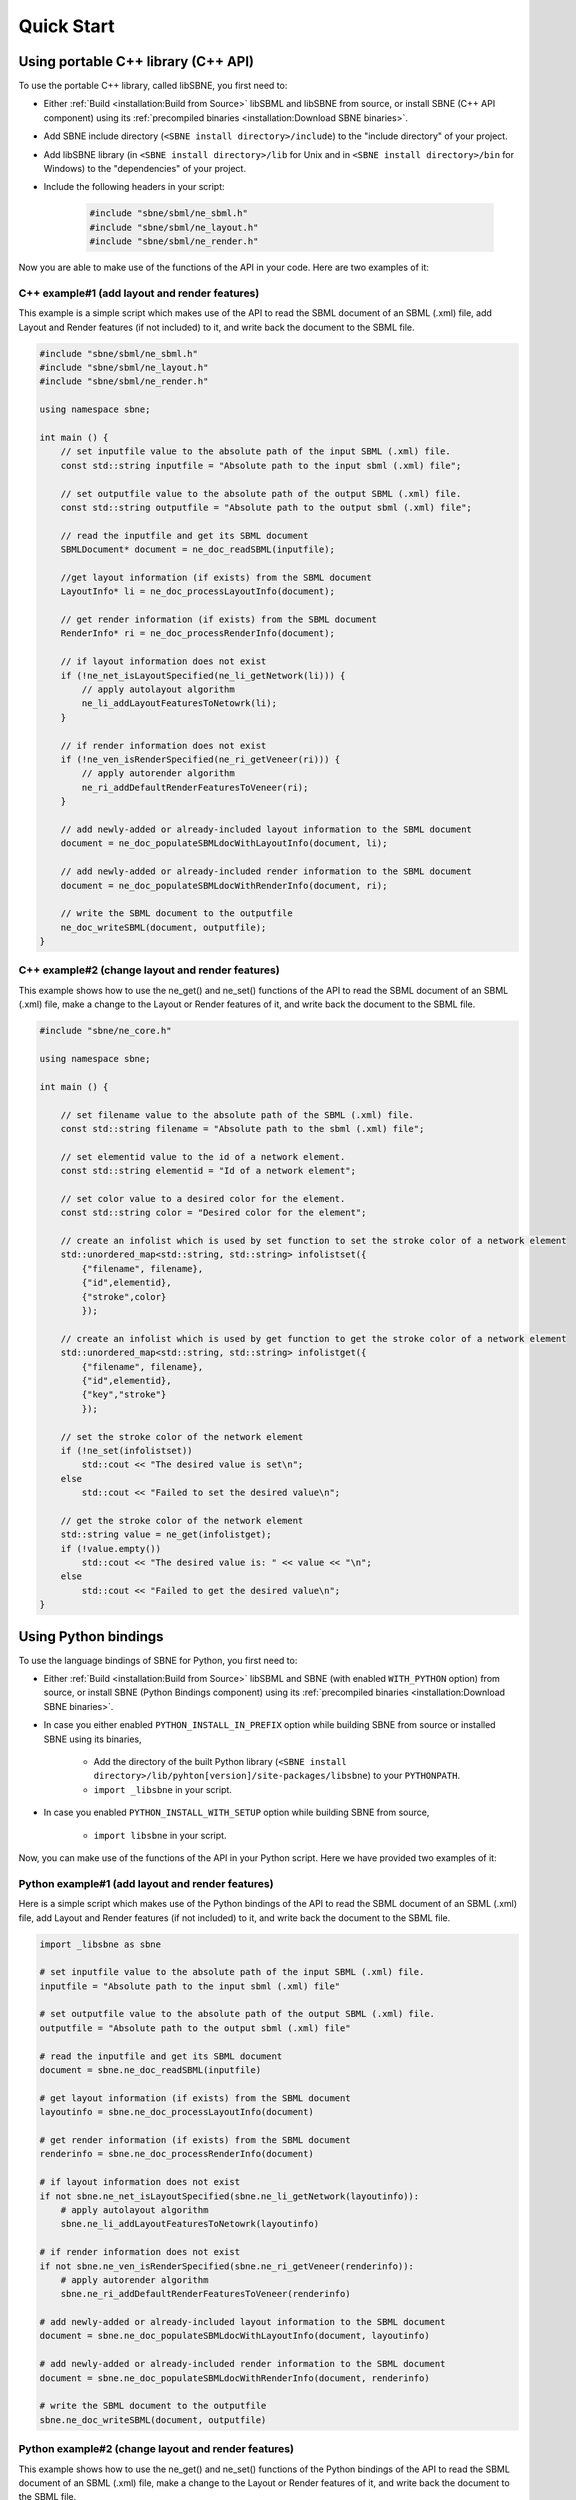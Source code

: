 ***********
Quick Start
***********

Using portable C++ library (C++ API)
####################################

To use the portable C++ library, called libSBNE, you first need to:

*  Either :ref:`Build <installation:Build from Source>` libSBML and libSBNE from source, or install SBNE (C++ API component) using its :ref:`precompiled binaries <installation:Download SBNE binaries>`.

*  Add SBNE include directory (``<SBNE install directory>/include``) to the "include directory" of your project.

*  Add libSBNE library (in ``<SBNE install directory>/lib`` for Unix and in ``<SBNE install directory>/bin`` for Windows) to the "dependencies" of your project.

* Include the following headers in your script:

    .. code-block:: C++

        #include "sbne/sbml/ne_sbml.h"
        #include "sbne/sbml/ne_layout.h"
        #include "sbne/sbml/ne_render.h"
    
Now you are able to make use of the functions of the API in your code. Here are two examples of it:

C++ example#1 (add layout and render features)
==============================================

This example is a simple script which makes use of the API to read the SBML document of an SBML (.xml) file, add Layout and Render features (if not included) to it, and write back the document to the SBML file.

.. code-block:: C++

    #include "sbne/sbml/ne_sbml.h"
    #include "sbne/sbml/ne_layout.h"
    #include "sbne/sbml/ne_render.h"

    using namespace sbne;

    int main () {
        // set inputfile value to the absolute path of the input SBML (.xml) file.
        const std::string inputfile = "Absolute path to the input sbml (.xml) file";
        
        // set outputfile value to the absolute path of the output SBML (.xml) file.
        const std::string outputfile = "Absolute path to the output sbml (.xml) file";

        // read the inputfile and get its SBML document
        SBMLDocument* document = ne_doc_readSBML(inputfile);

        //get layout information (if exists) from the SBML document
        LayoutInfo* li = ne_doc_processLayoutInfo(document);

        // get render information (if exists) from the SBML document
        RenderInfo* ri = ne_doc_processRenderInfo(document);

        // if layout information does not exist
        if (!ne_net_isLayoutSpecified(ne_li_getNetwork(li))) {
            // apply autolayout algorithm
            ne_li_addLayoutFeaturesToNetowrk(li);
        }

        // if render information does not exist
        if (!ne_ven_isRenderSpecified(ne_ri_getVeneer(ri))) {
            // apply autorender algorithm
            ne_ri_addDefaultRenderFeaturesToVeneer(ri);
        }

        // add newly-added or already-included layout information to the SBML document
        document = ne_doc_populateSBMLdocWithLayoutInfo(document, li);
        
        // add newly-added or already-included render information to the SBML document
        document = ne_doc_populateSBMLdocWithRenderInfo(document, ri);

        // write the SBML document to the outputfile
        ne_doc_writeSBML(document, outputfile);
    }

C++ example#2 (change layout and render features)
=================================================

This example shows how to use the ne_get() and ne_set() functions of the API to read the SBML document of an SBML (.xml) file, make a change to the Layout or Render features of it, and write back the document to the SBML file.

.. code-block:: C++

    #include "sbne/ne_core.h"

    using namespace sbne;

    int main () {
        
        // set filename value to the absolute path of the SBML (.xml) file.
        const std::string filename = "Absolute path to the sbml (.xml) file";
        
        // set elementid value to the id of a network element.
        const std::string elementid = "Id of a network element";
        
        // set color value to a desired color for the element.
        const std::string color = "Desired color for the element";
        
        // create an infolist which is used by set function to set the stroke color of a network element
        std::unordered_map<std::string, std::string> infolistset({
            {"filename", filename},
            {"id",elementid},
            {"stroke",color}
            });
        
        // create an infolist which is used by get function to get the stroke color of a network element
        std::unordered_map<std::string, std::string> infolistget({
            {"filename", filename},
            {"id",elementid},
            {"key","stroke"}
            });
        
        // set the stroke color of the network element
        if (!ne_set(infolistset))
            std::cout << "The desired value is set\n";
        else
            std::cout << "Failed to set the desired value\n";
        
        // get the stroke color of the network element
        std::string value = ne_get(infolistget);
        if (!value.empty())
            std::cout << "The desired value is: " << value << "\n";
        else
            std::cout << "Failed to get the desired value\n";
    }

Using Python bindings
#####################

To use the language bindings of SBNE for Python, you first need to:
 
* Either :ref:`Build <installation:Build from Source>` libSBML and SBNE (with enabled ``WITH_PYTHON`` option) from source, or install SBNE (Python Bindings component) using its :ref:`precompiled binaries <installation:Download SBNE binaries>`.
* In case you either enabled ``PYTHON_INSTALL_IN_PREFIX`` option while building SBNE from source or installed SBNE using its binaries,

    * Add the directory of the built Python library (``<SBNE install directory>/lib/pyhton[version]/site-packages/libsbne``) to your ``PYTHONPATH``.
    * ``import _libsbne`` in your script.
* In case you enabled ``PYTHON_INSTALL_WITH_SETUP`` option while building SBNE from source,

    * ``import libsbne`` in your script.

Now, you can make use of the functions of the API in your Python script. Here we have provided two examples of it:

Python example#1 (add layout and render features)
=================================================

Here is a simple script which makes use of the Python bindings of the API to read the SBML document of an SBML (.xml) file, add Layout and Render features (if not included) to it, and write back the document to the SBML file.

.. code-block:: Python

    import _libsbne as sbne

    # set inputfile value to the absolute path of the input SBML (.xml) file.
    inputfile = "Absolute path to the input sbml (.xml) file"

    # set outputfile value to the absolute path of the output SBML (.xml) file.
    outputfile = "Absolute path to the output sbml (.xml) file"

    # read the inputfile and get its SBML document
    document = sbne.ne_doc_readSBML(inputfile)

    # get layout information (if exists) from the SBML document
    layoutinfo = sbne.ne_doc_processLayoutInfo(document)

    # get render information (if exists) from the SBML document
    renderinfo = sbne.ne_doc_processRenderInfo(document)

    # if layout information does not exist
    if not sbne.ne_net_isLayoutSpecified(sbne.ne_li_getNetwork(layoutinfo)):
        # apply autolayout algorithm
        sbne.ne_li_addLayoutFeaturesToNetowrk(layoutinfo)

    # if render information does not exist
    if not sbne.ne_ven_isRenderSpecified(sbne.ne_ri_getVeneer(renderinfo)):
        # apply autorender algorithm
        sbne.ne_ri_addDefaultRenderFeaturesToVeneer(renderinfo)

    # add newly-added or already-included layout information to the SBML document
    document = sbne.ne_doc_populateSBMLdocWithLayoutInfo(document, layoutinfo)

    # add newly-added or already-included render information to the SBML document
    document = sbne.ne_doc_populateSBMLdocWithRenderInfo(document, renderinfo)

    # write the SBML document to the outputfile
    sbne.ne_doc_writeSBML(document, outputfile)

Python example#2 (change layout and render features)
====================================================

This example shows how to use the ne_get() and ne_set() functions of the Python bindings of the API to read the SBML document of an SBML (.xml) file, make a change to the Layout or Render features of it, and write back the document to the SBML file.

.. code-block:: Python

    import _libsbne as sbne

    # set filename value to the absolute path of the SBML (.xml) file.
    filename = "Absolute path to the sbml (.xml) file"

    # set elementid value to the id of a network element.
    elementid = "Id of a network element"

    # set color value to a desired color for the element.
    color = "Desired color for the element"

    # create an infolist which is used by set function to set the stroke color of a network element
    infolistset = {'filename': filename,
                  'id': elementid,
                  'stroke': color}

    # create an infolist which is used by get function to get the stroke color of a network element
    infolistget = {'filename': filename,
                  'id': elementid,
                  'key': 'stroke'}
                  
    # set the stroke color of the network element
    if not sbne.ne_set(infolistset):
        print("The desired value is set")
    else:
        print("Failed to set the desired value")

    # get the stroke color of the network element
    value = sbne.ne_get(infolistget)
    if value:
        print("The desired value is: ", value)
    else:
        print("Failed to get the desired value")
        
.. note::

    As shown in the above C++/Python example#2, both :ref:`APIReference/functions/ne_get:ne_get` and :ref:`APIReference/functions/ne_set:ne_set` functions have an *unsoreted_map (in C++)/dictionary (in Python)* input argument which contains the required information to get/set the value of an element of the network. To initialize a variable and use it as this argument, the following **key:value** pairs are used:
    
        .. list-table::
            :widths: 100 300
            :header-rows: 1
            :align: left

            * - .. centered:: Key
              - .. centered:: Value

            * - .. centered:: "filename"
              - The absolute path of the SBML (.xml) file
              
            * - .. centered:: "id"
              - The id of a network element (like a :ref:`APIReference/classes/layout/NSpecies:NSpecies`, :ref:`APIReference/classes/render/VGlobalStyle:VGlobalStyle`, etc.)
              
            * - .. centered:: "geometricshape"
              - The id/shape of a :ref:`APIReference/classes/render/VTransformation2D:VTransformation2D` element of a :ref:`APIReference/classes/render/VRenderGroup:VRenderGroup`
              
            * - .. centered:: "stopid"
              - The id of a :ref:`APIReference/classes/render/VGradientStop:VGradientStop` of a :ref:`APIReference/classes/render/VGradientBase:VGradientBase`
              
            * - .. centered:: "index"
              - The index of an element of a network element (like :ref:`APIReference/classes/layout/LCurve:LCurve`, :ref:`APIReference/classes/render/VPolygon:VPolygon`, etc.)
              
            * - .. centered:: "point"
              - The type of a point (like "point", "renderpoint", "basepoint1", etc.)
              
            * - .. centered:: "key"
              - The attribute of the network element to get (like "x", "stroke", and etc.)
              
            * - .. centered:: "[attribute]"
              - The value of the [attribute] of the network element to be set

Using SBNE-GUI (Graphical User Interface)
#########################################

To use the graphical user interface of SBNE, you need to:

* Either :ref:`Build <installation:Build from Source>` libSBML and libSBNE (with enabled ``WITH_GUI`` option) from source, or install SBNE (SBNE-GUI component) using its :ref:`precompiled binaries <installation:Download SBNE binaries>`.
* Go to ``<SBNE install directory>/bin``:

    * On Microsoft Windows and macOS, double-click on SBNE-GUI executable.
    * On Linux, run ``./SBNE-GUI`` command.

GUI example
===========

Here is a simple example to show how to:

* Read the SBML document of an SBML (.xml) file.
* Add Layout and Render features (if not included) to it.
* Render a biological network for the SBML model using its Layout and Render information.
* Make a change to the network of the model.
* Write the modified SBML document to an SBML file and save it.
 
To do so, once we run SBNE-GUI, we need to load an SBML file. Here, we click on "File" in the menu bar, and then click on the "Open" action.

.. figure:: images/1.png
    :width: 400
    :alt: Alternative text
    :align: center
    
    Loading an SBML file into the GUI.

Using the popped-up file dialog, we choose an SBML (*Example.xml*) file and open it. This action reads the SBML document in the file, (if not included) generates the Layout and Render information for the model, and renders the network of the model using this information.

.. figure:: images/2.png
    :width: 800
    :alt: Alternative text
    :align: center

    Rendered network of the SBML model.

Now, to become able to modify the features of the rendered network, we need to **double-click on the graphical item whose features we want to change**. Once it is done, a feature menu enabling us to make changes to that graphical item pops up at the left side of the GUI screen (here, we have double-clicked on the Species named *S1*, so an "Item Features" menu for "Species" has appeared). To close this menu, we can simply double-click on an empty zone within the graphics scene of the GUI.

.. figure:: images/3.png
    :width: 800
    :alt: Alternative text
    :align: center

    Getting access to the "Item Features" menu for "Species".

As an example, here we want to change the *fill color* of the graphical item representing the *S1* species. So, from the "Item Features" menu, we first expand the **Render Features** submenu, and then, under the **Fill** section, click on the **Color** button. A "Change Fill Color" dialog box, which enables us to choose a new color, pops up.

.. figure:: images/4.png
    :width: 800
    :alt: Alternative text
    :align: center

    Getting access to the "Change Fill Color" dialog box.

Then, we click on the "Fill Color" drop-down list and choose a color ("red") from the list of available colors.

.. figure:: images/5.png
    :width: 800
    :alt: Alternative text
    :align: center

    Choosing a new color using "Change Fill Color" dialog box.

After we choose our desired color, we click on the "Apply" button in the "Change Fill Color" dialog box, so the *fill color* of the graphical item representing the *S1* species turns into the chosen color.

.. figure:: images/6.png
    :width: 800
    :alt: Alternative text
    :align: center
 
    Modified network of the SBML model (the *fill color* of the graphical item representing the *S1* species has turned into "red").

To write the modified features to the existing SBML model file and save it, we click on "File" in the menu bar, and then click on the "Save" action. Using the popped-up file dialog, we can choose a name and directory for the SBML (.xml) file and save it. The GUI also allows us to export the drawing of the rendered network in PDF format by clicking on the "Export as PDF" action under the "File" menu bar.

.. figure:: images/7.png
    :width: 400
    :alt: Alternative text
    :align: center

    Saving the modified SBML model and exporting a drawing of its rendered network as a PDF file.
